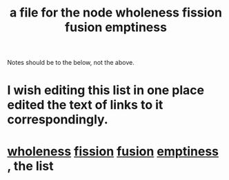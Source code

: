 :PROPERTIES:
:ID:       8bf642b8-c720-475d-9972-ff7d5553ff10
:END:
#+title: a file for the node wholeness fission fusion emptiness
Notes should be to the below, not the above.
* I wish editing this list in one place edited the text of links to it correspondingly.
* [[id:bf73fa6f-cd1a-4237-8bdb-7a98025cf226][wholeness]]  [[id:24fcf76a-fafa-4cb2-8312-43719f7aa207][fission]]  [[id:1a8ddfa4-0522-4c92-948a-21a97a277bcf][fusion]]  [[id:337b7071-a7ce-4451-9f2e-4f57e0ccdc06][emptiness]] , the list
  :PROPERTIES:
  :ID:       fcc04ddf-843f-4953-b23c-b525a9d6d652
  :END:
